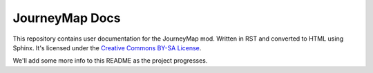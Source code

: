 JourneyMap Docs
===============

This repository contains user documentation for the JourneyMap mod. Written in RST and
converted to HTML using Sphinx. It's licensed under the `Creative Commons BY-SA License`_.

We'll add some more info to this README as the project progresses.


.. _Creative Commons BY-SA License: https://creativecommons.org/licenses/by-sa/4.0/
